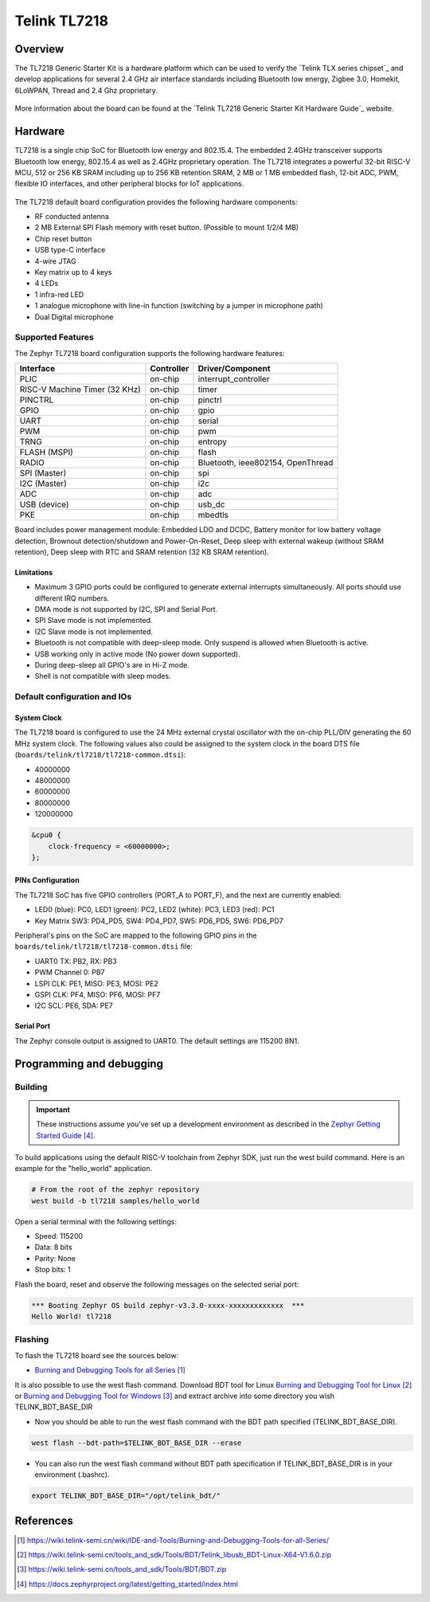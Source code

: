 .. _tl7218:

Telink TL7218
#####################

Overview
********

The TL7218 Generic Starter Kit is a hardware platform which
can be used to verify the `Telink TLX series chipset`_ and develop applications
for several 2.4 GHz air interface standards including Bluetooth low energy,
Zigbee 3.0, Homekit, 6LoWPAN, Thread and 2.4 Ghz proprietary.

.. figure:: img/tl7218x.jpg
     :align: center
     :alt: TL7218

More information about the board can be found at the `Telink TL7218 Generic Starter Kit Hardware Guide`_ website.

Hardware
********

TL7218 is a single chip SoC for Bluetooth low energy and 802.15.4. The embedded 2.4GHz transceiver
supports Bluetooth low energy, 802.15.4 as well as 2.4GHz proprietary operation.
The TL7218 integrates a powerful 32-bit RISC-V MCU, 512 or 256 KB SRAM including up to 256 KB retention SRAM,
2 MB or 1 MB embedded flash, 12-bit ADC, PWM, flexible IO interfaces, and other peripheral blocks for IoT
applications.

.. figure:: img/tl7218_block_diagram.png
     :align: center
     :alt: TL7218_SOC

The TL7218 default board configuration provides the following hardware components:

- RF conducted antenna
- 2 MB External SPI Flash memory with reset button. (Possible to mount 1/2/4 MB)
- Chip reset button
- USB type-C interface
- 4-wire JTAG
- Key matrix up to 4 keys
- 4 LEDs
- 1 infra-red LED
- 1 analogue microphone with line-in function (switching by a jumper in microphone path)
- Dual Digital microphone

Supported Features
==================

The Zephyr TL7218 board configuration supports the following hardware features:

+----------------+------------+------------------------------+
| Interface      | Controller | Driver/Component             |
+================+============+==============================+
| PLIC           | on-chip    | interrupt_controller         |
+----------------+------------+------------------------------+
| RISC-V Machine | on-chip    | timer                        |
| Timer (32 KHz) |            |                              |
+----------------+------------+------------------------------+
| PINCTRL        | on-chip    | pinctrl                      |
+----------------+------------+------------------------------+
| GPIO           | on-chip    | gpio                         |
+----------------+------------+------------------------------+
| UART           | on-chip    | serial                       |
+----------------+------------+------------------------------+
| PWM            | on-chip    | pwm                          |
+----------------+------------+------------------------------+
| TRNG           | on-chip    | entropy                      |
+----------------+------------+------------------------------+
| FLASH (MSPI)   | on-chip    | flash                        |
+----------------+------------+------------------------------+
| RADIO          | on-chip    | Bluetooth,                   |
|                |            | ieee802154, OpenThread       |
+----------------+------------+------------------------------+
| SPI (Master)   | on-chip    | spi                          |
+----------------+------------+------------------------------+
| I2C (Master)   | on-chip    | i2c                          |
+----------------+------------+------------------------------+
| ADC            | on-chip    | adc                          |
+----------------+------------+------------------------------+
| USB (device)   | on-chip    | usb_dc                       |
+----------------+------------+------------------------------+
| PKE            | on-chip    | mbedtls                      |
+----------------+------------+------------------------------+

Board includes power management module: Embedded LDO and DCDC, Battery monitor for low battery voltage detection,
Brownout detection/shutdown and Power-On-Reset, Deep sleep with external wakeup (without SRAM retention),
Deep sleep with RTC and SRAM retention (32 KB SRAM retention).

Limitations
-----------

- Maximum 3 GPIO ports could be configured to generate external interrupts simultaneously. All ports should use different IRQ numbers.
- DMA mode is not supported by I2C, SPI and Serial Port.
- SPI Slave mode is not implemented.
- I2C Slave mode is not implemented.
- Bluetooth is not compatible with deep-sleep mode. Only suspend is allowed when Bluetooth is active.
- USB working only in active mode (No power down supported).
- During deep-sleep all GPIO's are in Hi-Z mode.
- Shell is not compatible with sleep modes.

Default configuration and IOs
=============================

System Clock
------------

The TL7218 board is configured to use the 24 MHz external crystal oscillator
with the on-chip PLL/DIV generating the 60 MHz system clock.
The following values also could be assigned to the system clock in the board DTS file
(``boards/telink/tl7218/tl7218-common.dtsi``):

- 40000000
- 48000000
- 60000000
- 80000000
- 120000000

.. code-block::

   &cpu0 {
       clock-frequency = <60000000>;
   };

PINs Configuration
------------------

The TL7218 SoC has five GPIO controllers (PORT_A to PORT_F), and the next are
currently enabled:

- LED0 (blue): PC0, LED1 (green): PC2, LED2 (white): PC3, LED3 (red): PC1
- Key Matrix SW3: PD4_PD5, SW4: PD4_PD7, SW5: PD6_PD5, SW6: PD6_PD7

Peripheral's pins on the SoC are mapped to the following GPIO pins in the
``boards/telink/tl7218/tl7218-common.dtsi`` file:

- UART0 TX: PB2, RX: PB3
- PWM Channel 0: PB7
- LSPI CLK: PE1, MISO: PE3, MOSI: PE2
- GSPI CLK: PF4, MISO: PF6, MOSI: PF7
- I2C SCL: PE6, SDA: PE7

Serial Port
-----------

The Zephyr console output is assigned to UART0.
The default settings are 115200 8N1.

Programming and debugging
*************************

Building
========

.. important::

   These instructions assume you've set up a development environment as
   described in the `Zephyr Getting Started Guide`_.

To build applications using the default RISC-V toolchain from Zephyr SDK, just run the west build command.
Here is an example for the "hello_world" application.

.. code-block:: console

   # From the root of the zephyr repository
   west build -b tl7218 samples/hello_world

Open a serial terminal with the following settings:

- Speed: 115200
- Data: 8 bits
- Parity: None
- Stop bits: 1

Flash the board, reset and observe the following messages on the selected
serial port:

.. code-block:: console

   *** Booting Zephyr OS build zephyr-v3.3.0-xxxx-xxxxxxxxxxxxx  ***
   Hello World! tl7218


Flashing
========

To flash the TL7218 board see the sources below:

- `Burning and Debugging Tools for all Series`_

It is also possible to use the west flash command. Download BDT tool for Linux `Burning and Debugging Tool for Linux`_ or
`Burning and Debugging Tool for Windows`_ and extract archive into some directory you wish TELINK_BDT_BASE_DIR

- Now you should be able to run the west flash command with the BDT path specified (TELINK_BDT_BASE_DIR).

.. code-block:: console

   west flash --bdt-path=$TELINK_BDT_BASE_DIR --erase

- You can also run the west flash command without BDT path specification if TELINK_BDT_BASE_DIR is in your environment (.bashrc).

.. code-block:: console

   export TELINK_BDT_BASE_DIR="/opt/telink_bdt/"


References
**********

.. target-notes::

.. _Burning and Debugging Tools for all Series: https://wiki.telink-semi.cn/wiki/IDE-and-Tools/Burning-and-Debugging-Tools-for-all-Series/
.. _Burning and Debugging Tool for Linux: https://wiki.telink-semi.cn/tools_and_sdk/Tools/BDT/Telink_libusb_BDT-Linux-X64-V1.6.0.zip
.. _Burning and Debugging Tool for Windows: https://wiki.telink-semi.cn/tools_and_sdk/Tools/BDT/BDT.zip
.. _Zephyr Getting Started Guide: https://docs.zephyrproject.org/latest/getting_started/index.html
